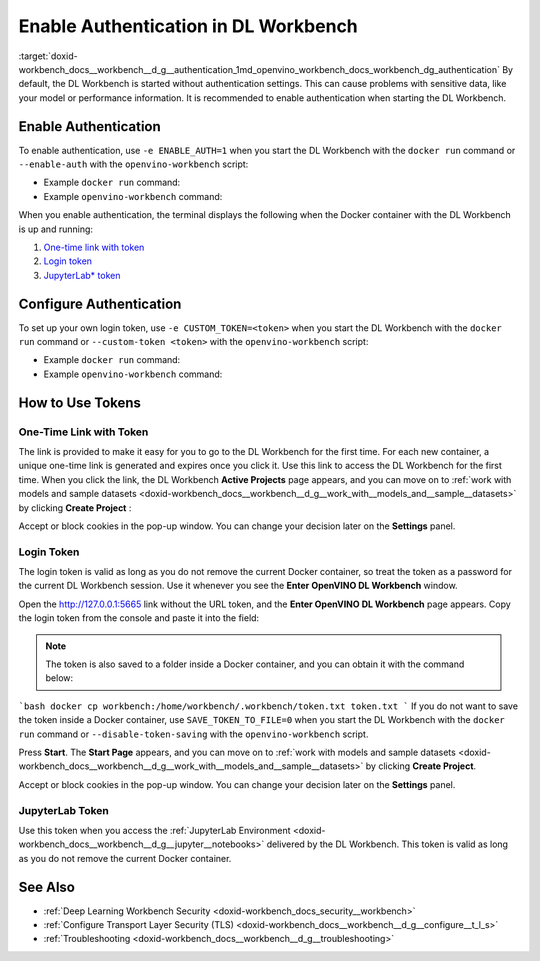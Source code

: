 .. index:: pair: page; Enable Authentication in DL Workbench
.. _doxid-workbench_docs__workbench__d_g__authentication:


Enable Authentication in DL Workbench
=====================================

:target:`doxid-workbench_docs__workbench__d_g__authentication_1md_openvino_workbench_docs_workbench_dg_authentication` By default, the DL Workbench is started without authentication settings. This can cause problems with sensitive data, like your model or performance information. It is recommended to enable authentication when starting the DL Workbench.

Enable Authentication
~~~~~~~~~~~~~~~~~~~~~

To enable authentication, use ``-e ENABLE_AUTH=1`` when you start the DL Workbench with the ``docker run`` command or ``--enable-auth`` with the ``openvino-workbench`` script:

* Example ``docker run`` command:
  
  .. ref-code-block:: cpp
  
  	docker run -p 127.0.0.1:5665:5665 --name workbench -e ENABLE_AUTH=1 -it openvino/workbench:2022.1

* Example ``openvino-workbench`` command:
  
  
  
  .. ref-code-block:: cpp
  
  	openvino-workbench --image openvino/workbench:2022.1 --enable-authentication

When you enable authentication, the terminal displays the following when the Docker container with the DL Workbench is up and running:

#. `One-time link with token <#url-token>`__

#. `Login token <#login-token>`__

#. `JupyterLab\* token <#jupyter-token>`__

.. image:: auth2.png

Configure Authentication
~~~~~~~~~~~~~~~~~~~~~~~~

To set up your own login token, use ``-e CUSTOM_TOKEN=<token>`` when you start the DL Workbench with the ``docker run`` command or ``--custom-token <token>`` with the ``openvino-workbench`` script:

* Example ``docker run`` command:
  
  .. ref-code-block:: cpp
  
  	docker run -p 127.0.0.1:5665:5665 --name workbench -e ENABLE_AUTH=1 -e CUSTOM_TOKEN=MY_CUSTOM_TOKEN -it openvino/workbench:2022.1

* Example ``openvino-workbench`` command:
  
  
  
  .. ref-code-block:: cpp
  
  	openvino-workbench --image openvino/workbench:2022.1 --enable-authentication --custom-token MY_CUSTOM_TOKEN

How to Use Tokens
~~~~~~~~~~~~~~~~~

.. _url-token:

One-Time Link with Token
------------------------

The link is provided to make it easy for you to go to the DL Workbench for the first time. For each new container, a unique one-time link is generated and expires once you click it. Use this link to access the DL Workbench for the first time. When you click the link, the DL Workbench **Active Projects** page appears, and you can move on to :ref:`work with models and sample datasets <doxid-workbench_docs__workbench__d_g__work_with__models_and__sample__datasets>` by clicking **Create Project** :

.. image:: start_page_crop.png

Accept or block cookies in the pop-up window. You can change your decision later on the **Settings** panel.

.. image:: pop_up_cookies.png

.. _login-token:

Login Token
-----------

The login token is valid as long as you do not remove the current Docker container, so treat the token as a password for the current DL Workbench session. Use it whenever you see the **Enter OpenVINO DL Workbench** window.

Open the `http://127.0.0.1:5665 <http://127.0.0.1:5665>`__ link without the URL token, and the **Enter OpenVINO DL Workbench** page appears. Copy the login token from the console and paste it into the field:



.. image:: auth1.png

.. note:: The token is also saved to a folder inside a Docker container, and you can obtain it with the command below:



```bash docker cp workbench:/home/workbench/.workbench/token.txt token.txt ```	If you do not want to save the token inside a Docker container, use ``SAVE_TOKEN_TO_FILE=0`` when you start the DL Workbench with the ``docker run`` command or ``--disable-token-saving`` with the ``openvino-workbench`` script.

Press **Start**. The **Start Page** appears, and you can move on to :ref:`work with models and sample datasets <doxid-workbench_docs__workbench__d_g__work_with__models_and__sample__datasets>` by clicking **Create Project**.

.. image:: start_page_crop.png

Accept or block cookies in the pop-up window. You can change your decision later on the **Settings** panel.

.. image:: pop_up_cookies.png

.. _jupyter-token:

JupyterLab Token
----------------

Use this token when you access the :ref:`JupyterLab Environment <doxid-workbench_docs__workbench__d_g__jupyter__notebooks>` delivered by the DL Workbench. This token is valid as long as you do not remove the current Docker container.

.. image:: auth4.png

See Also
~~~~~~~~

* :ref:`Deep Learning Workbench Security <doxid-workbench_docs_security__workbench>`

* :ref:`Configure Transport Layer Security (TLS) <doxid-workbench_docs__workbench__d_g__configure__t_l_s>`

* :ref:`Troubleshooting <doxid-workbench_docs__workbench__d_g__troubleshooting>`


